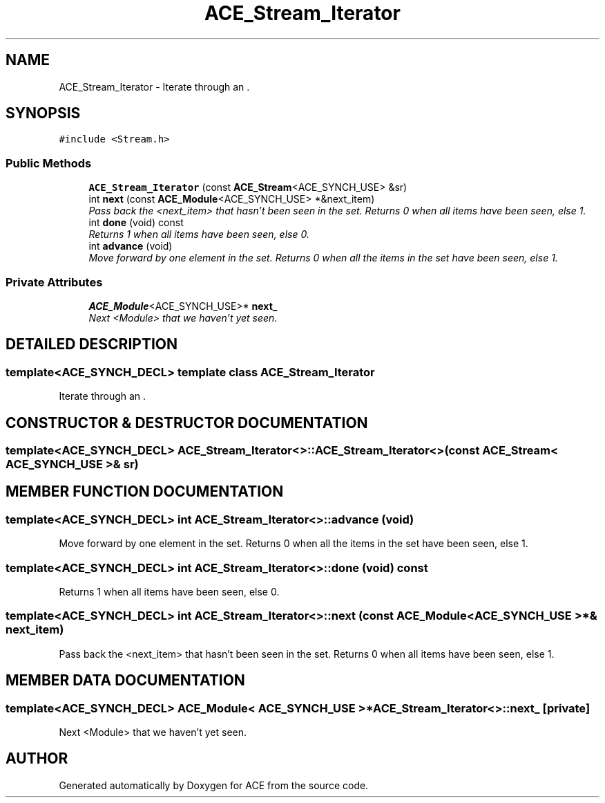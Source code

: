 .TH ACE_Stream_Iterator 3 "5 Oct 2001" "ACE" \" -*- nroff -*-
.ad l
.nh
.SH NAME
ACE_Stream_Iterator \- Iterate through an . 
.SH SYNOPSIS
.br
.PP
\fC#include <Stream.h>\fR
.PP
.SS Public Methods

.in +1c
.ti -1c
.RI "\fBACE_Stream_Iterator\fR (const \fBACE_Stream\fR<ACE_SYNCH_USE> &sr)"
.br
.ti -1c
.RI "int \fBnext\fR (const \fBACE_Module\fR<ACE_SYNCH_USE> *&next_item)"
.br
.RI "\fIPass back the <next_item> that hasn't been seen in the set. Returns 0 when all items have been seen, else 1.\fR"
.ti -1c
.RI "int \fBdone\fR (void) const"
.br
.RI "\fIReturns 1 when all items have been seen, else 0.\fR"
.ti -1c
.RI "int \fBadvance\fR (void)"
.br
.RI "\fIMove forward by one element in the set. Returns 0 when all the items in the set have been seen, else 1.\fR"
.in -1c
.SS Private Attributes

.in +1c
.ti -1c
.RI "\fBACE_Module\fR<ACE_SYNCH_USE>* \fBnext_\fR"
.br
.RI "\fINext <Module> that we haven't yet seen.\fR"
.in -1c
.SH DETAILED DESCRIPTION
.PP 

.SS template<ACE_SYNCH_DECL>  template class ACE_Stream_Iterator
Iterate through an .
.PP
.SH CONSTRUCTOR & DESTRUCTOR DOCUMENTATION
.PP 
.SS template<ACE_SYNCH_DECL> ACE_Stream_Iterator<>::ACE_Stream_Iterator<> (const \fBACE_Stream\fR< ACE_SYNCH_USE >& sr)
.PP
.SH MEMBER FUNCTION DOCUMENTATION
.PP 
.SS template<ACE_SYNCH_DECL> int ACE_Stream_Iterator<>::advance (void)
.PP
Move forward by one element in the set. Returns 0 when all the items in the set have been seen, else 1.
.PP
.SS template<ACE_SYNCH_DECL> int ACE_Stream_Iterator<>::done (void) const
.PP
Returns 1 when all items have been seen, else 0.
.PP
.SS template<ACE_SYNCH_DECL> int ACE_Stream_Iterator<>::next (const \fBACE_Module\fR< ACE_SYNCH_USE >*& next_item)
.PP
Pass back the <next_item> that hasn't been seen in the set. Returns 0 when all items have been seen, else 1.
.PP
.SH MEMBER DATA DOCUMENTATION
.PP 
.SS template<ACE_SYNCH_DECL> \fBACE_Module\fR< ACE_SYNCH_USE >* ACE_Stream_Iterator<>::next_\fC [private]\fR
.PP
Next <Module> that we haven't yet seen.
.PP


.SH AUTHOR
.PP 
Generated automatically by Doxygen for ACE from the source code.
